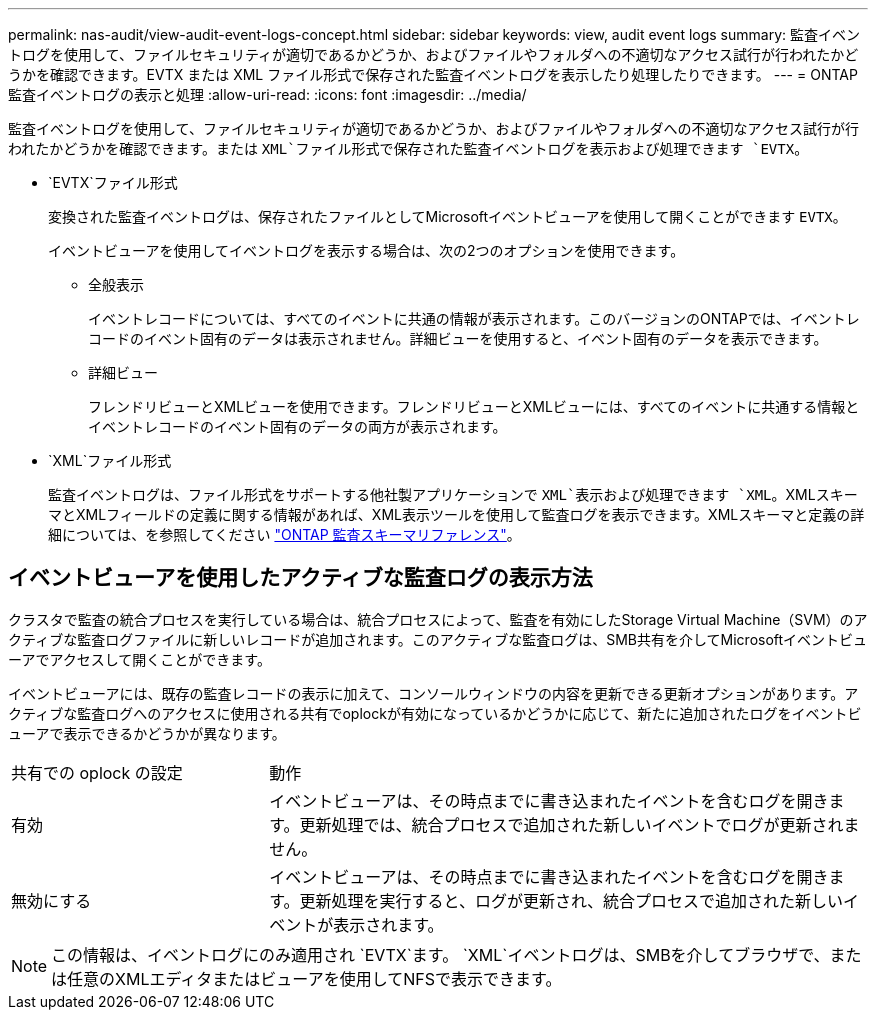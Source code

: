 ---
permalink: nas-audit/view-audit-event-logs-concept.html 
sidebar: sidebar 
keywords: view, audit event logs 
summary: 監査イベントログを使用して、ファイルセキュリティが適切であるかどうか、およびファイルやフォルダへの不適切なアクセス試行が行われたかどうかを確認できます。EVTX または XML ファイル形式で保存された監査イベントログを表示したり処理したりできます。 
---
= ONTAP監査イベントログの表示と処理
:allow-uri-read: 
:icons: font
:imagesdir: ../media/


[role="lead"]
監査イベントログを使用して、ファイルセキュリティが適切であるかどうか、およびファイルやフォルダへの不適切なアクセス試行が行われたかどうかを確認できます。または `XML`ファイル形式で保存された監査イベントログを表示および処理できます `EVTX`。

* `EVTX`ファイル形式
+
変換された監査イベントログは、保存されたファイルとしてMicrosoftイベントビューアを使用して開くことができます `EVTX`。

+
イベントビューアを使用してイベントログを表示する場合は、次の2つのオプションを使用できます。

+
** 全般表示
+
イベントレコードについては、すべてのイベントに共通の情報が表示されます。このバージョンのONTAPでは、イベントレコードのイベント固有のデータは表示されません。詳細ビューを使用すると、イベント固有のデータを表示できます。

** 詳細ビュー
+
フレンドリビューとXMLビューを使用できます。フレンドリビューとXMLビューには、すべてのイベントに共通する情報とイベントレコードのイベント固有のデータの両方が表示されます。



* `XML`ファイル形式
+
監査イベントログは、ファイル形式をサポートする他社製アプリケーションで `XML`表示および処理できます `XML`。XMLスキーマとXMLフィールドの定義に関する情報があれば、XML表示ツールを使用して監査ログを表示できます。XMLスキーマと定義の詳細については、を参照してください https://library.netapp.com/ecm/ecm_get_file/ECMLP2875022["ONTAP 監査スキーマリファレンス"]。





== イベントビューアを使用したアクティブな監査ログの表示方法

クラスタで監査の統合プロセスを実行している場合は、統合プロセスによって、監査を有効にしたStorage Virtual Machine（SVM）のアクティブな監査ログファイルに新しいレコードが追加されます。このアクティブな監査ログは、SMB共有を介してMicrosoftイベントビューアでアクセスして開くことができます。

イベントビューアには、既存の監査レコードの表示に加えて、コンソールウィンドウの内容を更新できる更新オプションがあります。アクティブな監査ログへのアクセスに使用される共有でoplockが有効になっているかどうかに応じて、新たに追加されたログをイベントビューアで表示できるかどうかが異なります。

[cols="30,70"]
|===


| 共有での oplock の設定 | 動作 


 a| 
有効
 a| 
イベントビューアは、その時点までに書き込まれたイベントを含むログを開きます。更新処理では、統合プロセスで追加された新しいイベントでログが更新されません。



 a| 
無効にする
 a| 
イベントビューアは、その時点までに書き込まれたイベントを含むログを開きます。更新処理を実行すると、ログが更新され、統合プロセスで追加された新しいイベントが表示されます。

|===
[NOTE]
====
この情報は、イベントログにのみ適用され `EVTX`ます。 `XML`イベントログは、SMBを介してブラウザで、または任意のXMLエディタまたはビューアを使用してNFSで表示できます。

====